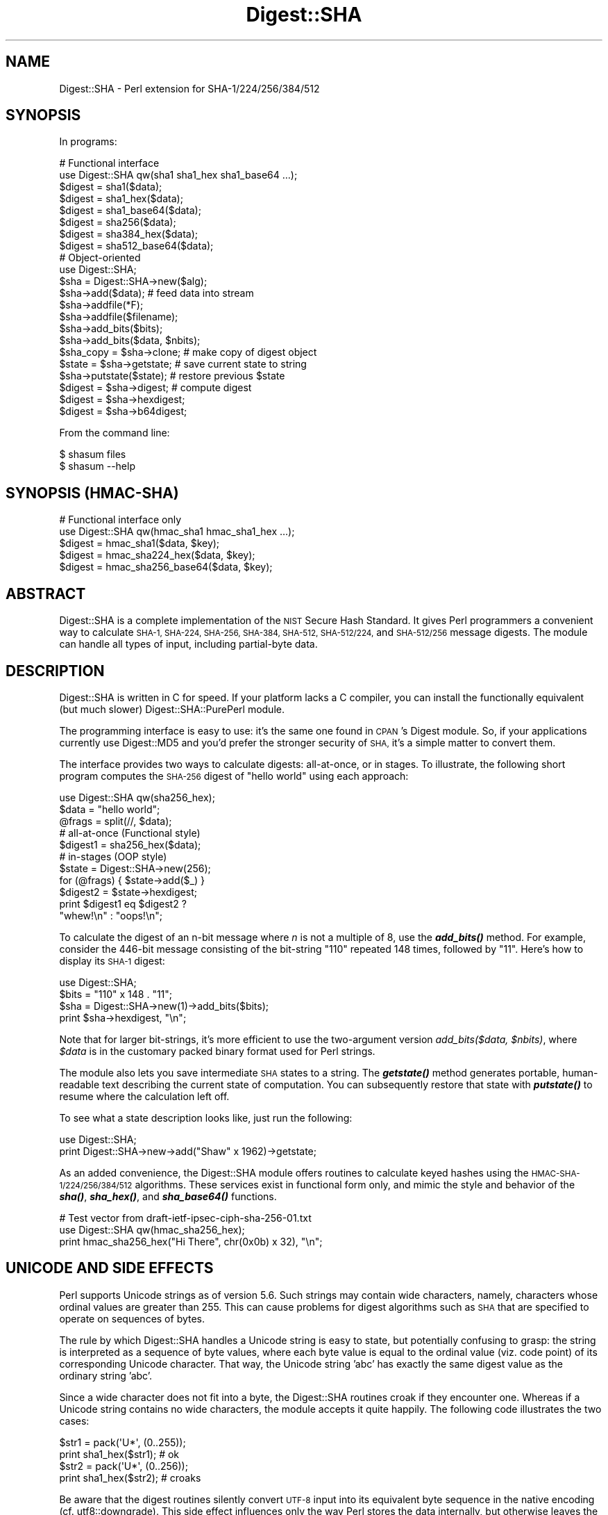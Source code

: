 .\" Automatically generated by Pod::Man 4.14 (Pod::Simple 3.43)
.\"
.\" Standard preamble:
.\" ========================================================================
.de Sp \" Vertical space (when we can't use .PP)
.if t .sp .5v
.if n .sp
..
.de Vb \" Begin verbatim text
.ft CW
.nf
.ne \\$1
..
.de Ve \" End verbatim text
.ft R
.fi
..
.\" Set up some character translations and predefined strings.  \*(-- will
.\" give an unbreakable dash, \*(PI will give pi, \*(L" will give a left
.\" double quote, and \*(R" will give a right double quote.  \*(C+ will
.\" give a nicer C++.  Capital omega is used to do unbreakable dashes and
.\" therefore won't be available.  \*(C` and \*(C' expand to `' in nroff,
.\" nothing in troff, for use with C<>.
.tr \(*W-
.ds C+ C\v'-.1v'\h'-1p'\s-2+\h'-1p'+\s0\v'.1v'\h'-1p'
.ie n \{\
.    ds -- \(*W-
.    ds PI pi
.    if (\n(.H=4u)&(1m=24u) .ds -- \(*W\h'-12u'\(*W\h'-12u'-\" diablo 10 pitch
.    if (\n(.H=4u)&(1m=20u) .ds -- \(*W\h'-12u'\(*W\h'-8u'-\"  diablo 12 pitch
.    ds L" ""
.    ds R" ""
.    ds C` ""
.    ds C' ""
'br\}
.el\{\
.    ds -- \|\(em\|
.    ds PI \(*p
.    ds L" ``
.    ds R" ''
.    ds C`
.    ds C'
'br\}
.\"
.\" Escape single quotes in literal strings from groff's Unicode transform.
.ie \n(.g .ds Aq \(aq
.el       .ds Aq '
.\"
.\" If the F register is >0, we'll generate index entries on stderr for
.\" titles (.TH), headers (.SH), subsections (.SS), items (.Ip), and index
.\" entries marked with X<> in POD.  Of course, you'll have to process the
.\" output yourself in some meaningful fashion.
.\"
.\" Avoid warning from groff about undefined register 'F'.
.de IX
..
.nr rF 0
.if \n(.g .if rF .nr rF 1
.if (\n(rF:(\n(.g==0)) \{\
.    if \nF \{\
.        de IX
.        tm Index:\\$1\t\\n%\t"\\$2"
..
.        if !\nF==2 \{\
.            nr % 0
.            nr F 2
.        \}
.    \}
.\}
.rr rF
.\"
.\" Accent mark definitions (@(#)ms.acc 1.5 88/02/08 SMI; from UCB 4.2).
.\" Fear.  Run.  Save yourself.  No user-serviceable parts.
.    \" fudge factors for nroff and troff
.if n \{\
.    ds #H 0
.    ds #V .8m
.    ds #F .3m
.    ds #[ \f1
.    ds #] \fP
.\}
.if t \{\
.    ds #H ((1u-(\\\\n(.fu%2u))*.13m)
.    ds #V .6m
.    ds #F 0
.    ds #[ \&
.    ds #] \&
.\}
.    \" simple accents for nroff and troff
.if n \{\
.    ds ' \&
.    ds ` \&
.    ds ^ \&
.    ds , \&
.    ds ~ ~
.    ds /
.\}
.if t \{\
.    ds ' \\k:\h'-(\\n(.wu*8/10-\*(#H)'\'\h"|\\n:u"
.    ds ` \\k:\h'-(\\n(.wu*8/10-\*(#H)'\`\h'|\\n:u'
.    ds ^ \\k:\h'-(\\n(.wu*10/11-\*(#H)'^\h'|\\n:u'
.    ds , \\k:\h'-(\\n(.wu*8/10)',\h'|\\n:u'
.    ds ~ \\k:\h'-(\\n(.wu-\*(#H-.1m)'~\h'|\\n:u'
.    ds / \\k:\h'-(\\n(.wu*8/10-\*(#H)'\z\(sl\h'|\\n:u'
.\}
.    \" troff and (daisy-wheel) nroff accents
.ds : \\k:\h'-(\\n(.wu*8/10-\*(#H+.1m+\*(#F)'\v'-\*(#V'\z.\h'.2m+\*(#F'.\h'|\\n:u'\v'\*(#V'
.ds 8 \h'\*(#H'\(*b\h'-\*(#H'
.ds o \\k:\h'-(\\n(.wu+\w'\(de'u-\*(#H)/2u'\v'-.3n'\*(#[\z\(de\v'.3n'\h'|\\n:u'\*(#]
.ds d- \h'\*(#H'\(pd\h'-\w'~'u'\v'-.25m'\f2\(hy\fP\v'.25m'\h'-\*(#H'
.ds D- D\\k:\h'-\w'D'u'\v'-.11m'\z\(hy\v'.11m'\h'|\\n:u'
.ds th \*(#[\v'.3m'\s+1I\s-1\v'-.3m'\h'-(\w'I'u*2/3)'\s-1o\s+1\*(#]
.ds Th \*(#[\s+2I\s-2\h'-\w'I'u*3/5'\v'-.3m'o\v'.3m'\*(#]
.ds ae a\h'-(\w'a'u*4/10)'e
.ds Ae A\h'-(\w'A'u*4/10)'E
.    \" corrections for vroff
.if v .ds ~ \\k:\h'-(\\n(.wu*9/10-\*(#H)'\s-2\u~\d\s+2\h'|\\n:u'
.if v .ds ^ \\k:\h'-(\\n(.wu*10/11-\*(#H)'\v'-.4m'^\v'.4m'\h'|\\n:u'
.    \" for low resolution devices (crt and lpr)
.if \n(.H>23 .if \n(.V>19 \
\{\
.    ds : e
.    ds 8 ss
.    ds o a
.    ds d- d\h'-1'\(ga
.    ds D- D\h'-1'\(hy
.    ds th \o'bp'
.    ds Th \o'LP'
.    ds ae ae
.    ds Ae AE
.\}
.rm #[ #] #H #V #F C
.\" ========================================================================
.\"
.IX Title "Digest::SHA 3pm"
.TH Digest::SHA 3pm "2019-02-18" "perl v5.36.0" "Perl Programmers Reference Guide"
.\" For nroff, turn off justification.  Always turn off hyphenation; it makes
.\" way too many mistakes in technical documents.
.if n .ad l
.nh
.SH "NAME"
Digest::SHA \- Perl extension for SHA\-1/224/256/384/512
.SH "SYNOPSIS"
.IX Header "SYNOPSIS"
In programs:
.PP
.Vb 1
\&                # Functional interface
\&
\&        use Digest::SHA qw(sha1 sha1_hex sha1_base64 ...);
\&
\&        $digest = sha1($data);
\&        $digest = sha1_hex($data);
\&        $digest = sha1_base64($data);
\&
\&        $digest = sha256($data);
\&        $digest = sha384_hex($data);
\&        $digest = sha512_base64($data);
\&
\&                # Object\-oriented
\&
\&        use Digest::SHA;
\&
\&        $sha = Digest::SHA\->new($alg);
\&
\&        $sha\->add($data);               # feed data into stream
\&
\&        $sha\->addfile(*F);
\&        $sha\->addfile($filename);
\&
\&        $sha\->add_bits($bits);
\&        $sha\->add_bits($data, $nbits);
\&
\&        $sha_copy = $sha\->clone;        # make copy of digest object
\&        $state = $sha\->getstate;        # save current state to string
\&        $sha\->putstate($state);         # restore previous $state
\&
\&        $digest = $sha\->digest;         # compute digest
\&        $digest = $sha\->hexdigest;
\&        $digest = $sha\->b64digest;
.Ve
.PP
From the command line:
.PP
.Vb 1
\&        $ shasum files
\&
\&        $ shasum \-\-help
.Ve
.SH "SYNOPSIS (HMAC-SHA)"
.IX Header "SYNOPSIS (HMAC-SHA)"
.Vb 1
\&                # Functional interface only
\&
\&        use Digest::SHA qw(hmac_sha1 hmac_sha1_hex ...);
\&
\&        $digest = hmac_sha1($data, $key);
\&        $digest = hmac_sha224_hex($data, $key);
\&        $digest = hmac_sha256_base64($data, $key);
.Ve
.SH "ABSTRACT"
.IX Header "ABSTRACT"
Digest::SHA is a complete implementation of the \s-1NIST\s0 Secure Hash Standard.
It gives Perl programmers a convenient way to calculate \s-1SHA\-1, SHA\-224,
SHA\-256, SHA\-384, SHA\-512, SHA\-512/224,\s0 and \s-1SHA\-512/256\s0 message digests.
The module can handle all types of input, including partial-byte data.
.SH "DESCRIPTION"
.IX Header "DESCRIPTION"
Digest::SHA is written in C for speed.  If your platform lacks a
C compiler, you can install the functionally equivalent (but much
slower) Digest::SHA::PurePerl module.
.PP
The programming interface is easy to use: it's the same one found
in \s-1CPAN\s0's Digest module.  So, if your applications currently
use Digest::MD5 and you'd prefer the stronger security of \s-1SHA,\s0
it's a simple matter to convert them.
.PP
The interface provides two ways to calculate digests:  all-at-once,
or in stages.  To illustrate, the following short program computes
the \s-1SHA\-256\s0 digest of \*(L"hello world\*(R" using each approach:
.PP
.Vb 1
\&        use Digest::SHA qw(sha256_hex);
\&
\&        $data = "hello world";
\&        @frags = split(//, $data);
\&
\&        # all\-at\-once (Functional style)
\&        $digest1 = sha256_hex($data);
\&
\&        # in\-stages (OOP style)
\&        $state = Digest::SHA\->new(256);
\&        for (@frags) { $state\->add($_) }
\&        $digest2 = $state\->hexdigest;
\&
\&        print $digest1 eq $digest2 ?
\&                "whew!\en" : "oops!\en";
.Ve
.PP
To calculate the digest of an n\-bit message where \fIn\fR is not a
multiple of 8, use the \fI\f(BIadd_bits()\fI\fR method.  For example, consider
the 446\-bit message consisting of the bit-string \*(L"110\*(R" repeated
148 times, followed by \*(L"11\*(R".  Here's how to display its \s-1SHA\-1\s0
digest:
.PP
.Vb 4
\&        use Digest::SHA;
\&        $bits = "110" x 148 . "11";
\&        $sha = Digest::SHA\->new(1)\->add_bits($bits);
\&        print $sha\->hexdigest, "\en";
.Ve
.PP
Note that for larger bit-strings, it's more efficient to use the
two-argument version \fIadd_bits($data, \f(CI$nbits\fI)\fR, where \fI\f(CI$data\fI\fR is
in the customary packed binary format used for Perl strings.
.PP
The module also lets you save intermediate \s-1SHA\s0 states to a string.  The
\&\fI\f(BIgetstate()\fI\fR method generates portable, human-readable text describing
the current state of computation.  You can subsequently restore that
state with \fI\f(BIputstate()\fI\fR to resume where the calculation left off.
.PP
To see what a state description looks like, just run the following:
.PP
.Vb 2
\&        use Digest::SHA;
\&        print Digest::SHA\->new\->add("Shaw" x 1962)\->getstate;
.Ve
.PP
As an added convenience, the Digest::SHA module offers routines to
calculate keyed hashes using the \s-1HMAC\-SHA\-1/224/256/384/512\s0
algorithms.  These services exist in functional form only, and
mimic the style and behavior of the \fI\f(BIsha()\fI\fR, \fI\f(BIsha_hex()\fI\fR, and
\&\fI\f(BIsha_base64()\fI\fR functions.
.PP
.Vb 1
\&        # Test vector from draft\-ietf\-ipsec\-ciph\-sha\-256\-01.txt
\&
\&        use Digest::SHA qw(hmac_sha256_hex);
\&        print hmac_sha256_hex("Hi There", chr(0x0b) x 32), "\en";
.Ve
.SH "UNICODE AND SIDE EFFECTS"
.IX Header "UNICODE AND SIDE EFFECTS"
Perl supports Unicode strings as of version 5.6.  Such strings may
contain wide characters, namely, characters whose ordinal values are
greater than 255.  This can cause problems for digest algorithms such
as \s-1SHA\s0 that are specified to operate on sequences of bytes.
.PP
The rule by which Digest::SHA handles a Unicode string is easy
to state, but potentially confusing to grasp: the string is interpreted
as a sequence of byte values, where each byte value is equal to the
ordinal value (viz. code point) of its corresponding Unicode character.
That way, the Unicode string 'abc' has exactly the same digest value as
the ordinary string 'abc'.
.PP
Since a wide character does not fit into a byte, the Digest::SHA
routines croak if they encounter one.  Whereas if a Unicode string
contains no wide characters, the module accepts it quite happily.
The following code illustrates the two cases:
.PP
.Vb 2
\&        $str1 = pack(\*(AqU*\*(Aq, (0..255));
\&        print sha1_hex($str1);          # ok
\&
\&        $str2 = pack(\*(AqU*\*(Aq, (0..256));
\&        print sha1_hex($str2);          # croaks
.Ve
.PP
Be aware that the digest routines silently convert \s-1UTF\-8\s0 input into its
equivalent byte sequence in the native encoding (cf. utf8::downgrade).
This side effect influences only the way Perl stores the data internally,
but otherwise leaves the actual value of the data intact.
.SH "NIST STATEMENT ON SHA\-1"
.IX Header "NIST STATEMENT ON SHA-1"
\&\s-1NIST\s0 acknowledges that the work of Prof. Xiaoyun Wang constitutes a
practical collision attack on \s-1SHA\-1.\s0  Therefore, \s-1NIST\s0 encourages the
rapid adoption of the \s-1SHA\-2\s0 hash functions (e.g. \s-1SHA\-256\s0) for applications
requiring strong collision resistance, such as digital signatures.
.PP
ref. <http://csrc.nist.gov/groups/ST/hash/statement.html>
.SH "PADDING OF BASE64 DIGESTS"
.IX Header "PADDING OF BASE64 DIGESTS"
By convention, \s-1CPAN\s0 Digest modules do \fBnot\fR pad their Base64 output.
Problems can occur when feeding such digests to other software that
expects properly padded Base64 encodings.
.PP
For the time being, any necessary padding must be done by the user.
Fortunately, this is a simple operation: if the length of a Base64\-encoded
digest isn't a multiple of 4, simply append \*(L"=\*(R" characters to the end
of the digest until it is:
.PP
.Vb 3
\&        while (length($b64_digest) % 4) {
\&                $b64_digest .= \*(Aq=\*(Aq;
\&        }
.Ve
.PP
To illustrate, \fIsha256_base64(\*(L"abc\*(R")\fR is computed to be
.PP
.Vb 1
\&        ungWv48Bz+pBQUDeXa4iI7ADYaOWF3qctBD/YfIAFa0
.Ve
.PP
which has a length of 43.  So, the properly padded version is
.PP
.Vb 1
\&        ungWv48Bz+pBQUDeXa4iI7ADYaOWF3qctBD/YfIAFa0=
.Ve
.SH "EXPORT"
.IX Header "EXPORT"
None by default.
.SH "EXPORTABLE FUNCTIONS"
.IX Header "EXPORTABLE FUNCTIONS"
Provided your C compiler supports a 64\-bit type (e.g. the \fIlong
long\fR of C99, or \fI_\|_int64\fR used by Microsoft C/\*(C+), all of these
functions will be available for use.  Otherwise, you won't be able
to perform the \s-1SHA\-384\s0 and \s-1SHA\-512\s0 transforms, both of which require
64\-bit operations.
.PP
\&\fIFunctional style\fR
.IP "\fBsha1($data, ...)\fR" 4
.IX Item "sha1($data, ...)"
.PD 0
.IP "\fBsha224($data, ...)\fR" 4
.IX Item "sha224($data, ...)"
.IP "\fBsha256($data, ...)\fR" 4
.IX Item "sha256($data, ...)"
.IP "\fBsha384($data, ...)\fR" 4
.IX Item "sha384($data, ...)"
.IP "\fBsha512($data, ...)\fR" 4
.IX Item "sha512($data, ...)"
.IP "\fBsha512224($data, ...)\fR" 4
.IX Item "sha512224($data, ...)"
.IP "\fBsha512256($data, ...)\fR" 4
.IX Item "sha512256($data, ...)"
.PD
Logically joins the arguments into a single string, and returns
its \s-1SHA\-1/224/256/384/512\s0 digest encoded as a binary string.
.IP "\fBsha1_hex($data, ...)\fR" 4
.IX Item "sha1_hex($data, ...)"
.PD 0
.IP "\fBsha224_hex($data, ...)\fR" 4
.IX Item "sha224_hex($data, ...)"
.IP "\fBsha256_hex($data, ...)\fR" 4
.IX Item "sha256_hex($data, ...)"
.IP "\fBsha384_hex($data, ...)\fR" 4
.IX Item "sha384_hex($data, ...)"
.IP "\fBsha512_hex($data, ...)\fR" 4
.IX Item "sha512_hex($data, ...)"
.IP "\fBsha512224_hex($data, ...)\fR" 4
.IX Item "sha512224_hex($data, ...)"
.IP "\fBsha512256_hex($data, ...)\fR" 4
.IX Item "sha512256_hex($data, ...)"
.PD
Logically joins the arguments into a single string, and returns
its \s-1SHA\-1/224/256/384/512\s0 digest encoded as a hexadecimal string.
.IP "\fBsha1_base64($data, ...)\fR" 4
.IX Item "sha1_base64($data, ...)"
.PD 0
.IP "\fBsha224_base64($data, ...)\fR" 4
.IX Item "sha224_base64($data, ...)"
.IP "\fBsha256_base64($data, ...)\fR" 4
.IX Item "sha256_base64($data, ...)"
.IP "\fBsha384_base64($data, ...)\fR" 4
.IX Item "sha384_base64($data, ...)"
.IP "\fBsha512_base64($data, ...)\fR" 4
.IX Item "sha512_base64($data, ...)"
.IP "\fBsha512224_base64($data, ...)\fR" 4
.IX Item "sha512224_base64($data, ...)"
.IP "\fBsha512256_base64($data, ...)\fR" 4
.IX Item "sha512256_base64($data, ...)"
.PD
Logically joins the arguments into a single string, and returns
its \s-1SHA\-1/224/256/384/512\s0 digest encoded as a Base64 string.
.Sp
It's important to note that the resulting string does \fBnot\fR contain
the padding characters typical of Base64 encodings.  This omission is
deliberate, and is done to maintain compatibility with the family of
\&\s-1CPAN\s0 Digest modules.  See \*(L"\s-1PADDING OF BASE64 DIGESTS\*(R"\s0 for details.
.PP
\&\fI\s-1OOP\s0 style\fR
.IP "\fBnew($alg)\fR" 4
.IX Item "new($alg)"
Returns a new Digest::SHA object.  Allowed values for \fI\f(CI$alg\fI\fR are 1,
224, 256, 384, 512, 512224, or 512256.  It's also possible to use
common string representations of the algorithm (e.g. \*(L"sha256\*(R",
\&\*(L"\s-1SHA\-384\*(R"\s0).  If the argument is missing, \s-1SHA\-1\s0 will be used by
default.
.Sp
Invoking \fInew\fR as an instance method will reset the object to the
initial state associated with \fI\f(CI$alg\fI\fR.  If the argument is missing,
the object will continue using the same algorithm that was selected
at creation.
.IP "\fBreset($alg)\fR" 4
.IX Item "reset($alg)"
This method has exactly the same effect as \fInew($alg)\fR.  In fact,
\&\fIreset\fR is just an alias for \fInew\fR.
.IP "\fBhashsize\fR" 4
.IX Item "hashsize"
Returns the number of digest bits for this object.  The values are
160, 224, 256, 384, 512, 224, and 256 for \s-1SHA\-1, SHA\-224, SHA\-256,
SHA\-384, SHA\-512, SHA\-512/224\s0 and \s-1SHA\-512/256,\s0 respectively.
.IP "\fBalgorithm\fR" 4
.IX Item "algorithm"
Returns the digest algorithm for this object.  The values are 1,
224, 256, 384, 512, 512224, and 512256 for \s-1SHA\-1, SHA\-224, SHA\-256,
SHA\-384, SHA\-512, SHA\-512/224,\s0 and \s-1SHA\-512/256,\s0 respectively.
.IP "\fBclone\fR" 4
.IX Item "clone"
Returns a duplicate copy of the object.
.IP "\fBadd($data, ...)\fR" 4
.IX Item "add($data, ...)"
Logically joins the arguments into a single string, and uses it to
update the current digest state.  In other words, the following
statements have the same effect:
.Sp
.Vb 4
\&        $sha\->add("a"); $sha\->add("b"); $sha\->add("c");
\&        $sha\->add("a")\->add("b")\->add("c");
\&        $sha\->add("a", "b", "c");
\&        $sha\->add("abc");
.Ve
.Sp
The return value is the updated object itself.
.IP "\fBadd_bits($data, \f(CB$nbits\fB)\fR" 4
.IX Item "add_bits($data, $nbits)"
.PD 0
.IP "\fBadd_bits($bits)\fR" 4
.IX Item "add_bits($bits)"
.PD
Updates the current digest state by appending bits to it.  The
return value is the updated object itself.
.Sp
The first form causes the most-significant \fI\f(CI$nbits\fI\fR of \fI\f(CI$data\fI\fR
to be appended to the stream.  The \fI\f(CI$data\fI\fR argument is in the
customary binary format used for Perl strings.
.Sp
The second form takes an \s-1ASCII\s0 string of \*(L"0\*(R" and \*(L"1\*(R" characters as
its argument.  It's equivalent to
.Sp
.Vb 1
\&        $sha\->add_bits(pack("B*", $bits), length($bits));
.Ve
.Sp
So, the following two statements do the same thing:
.Sp
.Vb 2
\&        $sha\->add_bits("111100001010");
\&        $sha\->add_bits("\exF0\exA0", 12);
.Ve
.Sp
Note that \s-1SHA\-1\s0 and \s-1SHA\-2\s0 use \fImost-significant-bit ordering\fR
for their internal state.  This means that
.Sp
.Vb 1
\&        $sha3\->add_bits("110");
.Ve
.Sp
is equivalent to
.Sp
.Vb 1
\&        $sha3\->add_bits("1")\->add_bits("1")\->add_bits("0");
.Ve
.IP "\fBaddfile(*FILE)\fR" 4
.IX Item "addfile(*FILE)"
Reads from \fI\s-1FILE\s0\fR until \s-1EOF,\s0 and appends that data to the current
state.  The return value is the updated object itself.
.IP "\fBaddfile($filename [, \f(CB$mode\fB])\fR" 4
.IX Item "addfile($filename [, $mode])"
Reads the contents of \fI\f(CI$filename\fI\fR, and appends that data to the current
state.  The return value is the updated object itself.
.Sp
By default, \fI\f(CI$filename\fI\fR is simply opened and read; no special modes
or I/O disciplines are used.  To change this, set the optional \fI\f(CI$mode\fI\fR
argument to one of the following values:
.Sp
.Vb 1
\&        "b"     read file in binary mode
\&
\&        "U"     use universal newlines
\&
\&        "0"     use BITS mode
.Ve
.Sp
The \*(L"U\*(R" mode is modeled on Python's \*(L"Universal Newlines\*(R" concept, whereby
\&\s-1DOS\s0 and Mac \s-1OS\s0 line terminators are converted internally to \s-1UNIX\s0 newlines
before processing.  This ensures consistent digest values when working
simultaneously across multiple file systems.  \fBThe \*(L"U\*(R" mode influences
only text files\fR, namely those passing Perl's \fI\-T\fR test; binary files
are processed with no translation whatsoever.
.Sp
The \s-1BITS\s0 mode (\*(L"0\*(R") interprets the contents of \fI\f(CI$filename\fI\fR as a logical
stream of bits, where each \s-1ASCII\s0 '0' or '1' character represents a 0 or
1 bit, respectively.  All other characters are ignored.  This provides
a convenient way to calculate the digest values of partial-byte data
by using files, rather than having to write separate programs employing
the \fIadd_bits\fR method.
.IP "\fBgetstate\fR" 4
.IX Item "getstate"
Returns a string containing a portable, human-readable representation
of the current \s-1SHA\s0 state.
.IP "\fBputstate($str)\fR" 4
.IX Item "putstate($str)"
Returns a Digest::SHA object representing the \s-1SHA\s0 state contained
in \fI\f(CI$str\fI\fR.  The format of \fI\f(CI$str\fI\fR matches the format of the output
produced by method \fIgetstate\fR.  If called as a class method, a new
object is created; if called as an instance method, the object is reset
to the state contained in \fI\f(CI$str\fI\fR.
.IP "\fBdump($filename)\fR" 4
.IX Item "dump($filename)"
Writes the output of \fIgetstate\fR to \fI\f(CI$filename\fI\fR.  If the argument is
missing, or equal to the empty string, the state information will be
written to \s-1STDOUT.\s0
.IP "\fBload($filename)\fR" 4
.IX Item "load($filename)"
Returns a Digest::SHA object that results from calling \fIputstate\fR on
the contents of \fI\f(CI$filename\fI\fR.  If the argument is missing, or equal to
the empty string, the state information will be read from \s-1STDIN.\s0
.IP "\fBdigest\fR" 4
.IX Item "digest"
Returns the digest encoded as a binary string.
.Sp
Note that the \fIdigest\fR method is a read-once operation. Once it
has been performed, the Digest::SHA object is automatically reset
in preparation for calculating another digest value.  Call
\&\fI\f(CI$sha\fI\->clone\->digest\fR if it's necessary to preserve the
original digest state.
.IP "\fBhexdigest\fR" 4
.IX Item "hexdigest"
Returns the digest encoded as a hexadecimal string.
.Sp
Like \fIdigest\fR, this method is a read-once operation.  Call
\&\fI\f(CI$sha\fI\->clone\->hexdigest\fR if it's necessary to preserve
the original digest state.
.IP "\fBb64digest\fR" 4
.IX Item "b64digest"
Returns the digest encoded as a Base64 string.
.Sp
Like \fIdigest\fR, this method is a read-once operation.  Call
\&\fI\f(CI$sha\fI\->clone\->b64digest\fR if it's necessary to preserve
the original digest state.
.Sp
It's important to note that the resulting string does \fBnot\fR contain
the padding characters typical of Base64 encodings.  This omission is
deliberate, and is done to maintain compatibility with the family of
\&\s-1CPAN\s0 Digest modules.  See \*(L"\s-1PADDING OF BASE64 DIGESTS\*(R"\s0 for details.
.PP
\&\fI\s-1HMAC\-SHA\-1/224/256/384/512\s0\fR
.IP "\fBhmac_sha1($data, \f(CB$key\fB)\fR" 4
.IX Item "hmac_sha1($data, $key)"
.PD 0
.IP "\fBhmac_sha224($data, \f(CB$key\fB)\fR" 4
.IX Item "hmac_sha224($data, $key)"
.IP "\fBhmac_sha256($data, \f(CB$key\fB)\fR" 4
.IX Item "hmac_sha256($data, $key)"
.IP "\fBhmac_sha384($data, \f(CB$key\fB)\fR" 4
.IX Item "hmac_sha384($data, $key)"
.IP "\fBhmac_sha512($data, \f(CB$key\fB)\fR" 4
.IX Item "hmac_sha512($data, $key)"
.IP "\fBhmac_sha512224($data, \f(CB$key\fB)\fR" 4
.IX Item "hmac_sha512224($data, $key)"
.IP "\fBhmac_sha512256($data, \f(CB$key\fB)\fR" 4
.IX Item "hmac_sha512256($data, $key)"
.PD
Returns the \s-1HMAC\-SHA\-1/224/256/384/512\s0 digest of \fI\f(CI$data\fI\fR/\fI\f(CI$key\fI\fR,
with the result encoded as a binary string.  Multiple \fI\f(CI$data\fI\fR
arguments are allowed, provided that \fI\f(CI$key\fI\fR is the last argument
in the list.
.IP "\fBhmac_sha1_hex($data, \f(CB$key\fB)\fR" 4
.IX Item "hmac_sha1_hex($data, $key)"
.PD 0
.IP "\fBhmac_sha224_hex($data, \f(CB$key\fB)\fR" 4
.IX Item "hmac_sha224_hex($data, $key)"
.IP "\fBhmac_sha256_hex($data, \f(CB$key\fB)\fR" 4
.IX Item "hmac_sha256_hex($data, $key)"
.IP "\fBhmac_sha384_hex($data, \f(CB$key\fB)\fR" 4
.IX Item "hmac_sha384_hex($data, $key)"
.IP "\fBhmac_sha512_hex($data, \f(CB$key\fB)\fR" 4
.IX Item "hmac_sha512_hex($data, $key)"
.IP "\fBhmac_sha512224_hex($data, \f(CB$key\fB)\fR" 4
.IX Item "hmac_sha512224_hex($data, $key)"
.IP "\fBhmac_sha512256_hex($data, \f(CB$key\fB)\fR" 4
.IX Item "hmac_sha512256_hex($data, $key)"
.PD
Returns the \s-1HMAC\-SHA\-1/224/256/384/512\s0 digest of \fI\f(CI$data\fI\fR/\fI\f(CI$key\fI\fR,
with the result encoded as a hexadecimal string.  Multiple \fI\f(CI$data\fI\fR
arguments are allowed, provided that \fI\f(CI$key\fI\fR is the last argument
in the list.
.IP "\fBhmac_sha1_base64($data, \f(CB$key\fB)\fR" 4
.IX Item "hmac_sha1_base64($data, $key)"
.PD 0
.IP "\fBhmac_sha224_base64($data, \f(CB$key\fB)\fR" 4
.IX Item "hmac_sha224_base64($data, $key)"
.IP "\fBhmac_sha256_base64($data, \f(CB$key\fB)\fR" 4
.IX Item "hmac_sha256_base64($data, $key)"
.IP "\fBhmac_sha384_base64($data, \f(CB$key\fB)\fR" 4
.IX Item "hmac_sha384_base64($data, $key)"
.IP "\fBhmac_sha512_base64($data, \f(CB$key\fB)\fR" 4
.IX Item "hmac_sha512_base64($data, $key)"
.IP "\fBhmac_sha512224_base64($data, \f(CB$key\fB)\fR" 4
.IX Item "hmac_sha512224_base64($data, $key)"
.IP "\fBhmac_sha512256_base64($data, \f(CB$key\fB)\fR" 4
.IX Item "hmac_sha512256_base64($data, $key)"
.PD
Returns the \s-1HMAC\-SHA\-1/224/256/384/512\s0 digest of \fI\f(CI$data\fI\fR/\fI\f(CI$key\fI\fR,
with the result encoded as a Base64 string.  Multiple \fI\f(CI$data\fI\fR
arguments are allowed, provided that \fI\f(CI$key\fI\fR is the last argument
in the list.
.Sp
It's important to note that the resulting string does \fBnot\fR contain
the padding characters typical of Base64 encodings.  This omission is
deliberate, and is done to maintain compatibility with the family of
\&\s-1CPAN\s0 Digest modules.  See \*(L"\s-1PADDING OF BASE64 DIGESTS\*(R"\s0 for details.
.SH "SEE ALSO"
.IX Header "SEE ALSO"
Digest, Digest::SHA::PurePerl
.PP
The Secure Hash Standard (Draft \s-1FIPS PUB 180\-4\s0) can be found at:
.PP
<http://csrc.nist.gov/publications/drafts/fips180\-4/Draft\-FIPS180\-4_Feb2011.pdf>
.PP
The Keyed-Hash Message Authentication Code (\s-1HMAC\s0):
.PP
<http://csrc.nist.gov/publications/fips/fips198/fips\-198a.pdf>
.SH "AUTHOR"
.IX Header "AUTHOR"
.Vb 1
\&        Mark Shelor     <mshelor@cpan.org>
.Ve
.SH "ACKNOWLEDGMENTS"
.IX Header "ACKNOWLEDGMENTS"
The author is particularly grateful to
.PP
.Vb 10
\&        Gisle Aas
\&        H. Merijn Brand
\&        Sean Burke
\&        Chris Carey
\&        Alexandr Ciornii
\&        Chris David
\&        Jim Doble
\&        Thomas Drugeon
\&        Julius Duque
\&        Jeffrey Friedl
\&        Robert Gilmour
\&        Brian Gladman
\&        Jarkko Hietaniemi
\&        Adam Kennedy
\&        Mark Lawrence
\&        Andy Lester
\&        Alex Muntada
\&        Steve Peters
\&        Chris Skiscim
\&        Martin Thurn
\&        Gunnar Wolf
\&        Adam Woodbury
.Ve
.PP
\&\*(L"who by trained skill rescued life from such great billows and such thick
darkness and moored it in so perfect a calm and in so brilliant a light\*(R"
\&\- Lucretius
.SH "COPYRIGHT AND LICENSE"
.IX Header "COPYRIGHT AND LICENSE"
Copyright (C) 2003\-2018 Mark Shelor
.PP
This library is free software; you can redistribute it and/or modify
it under the same terms as Perl itself.
.PP
perlartistic
